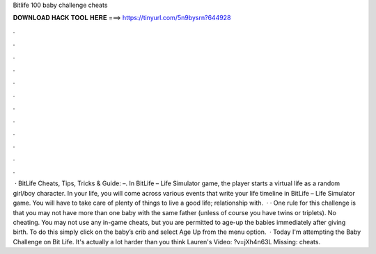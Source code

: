 Bitlife 100 baby challenge cheats

𝐃𝐎𝐖𝐍𝐋𝐎𝐀𝐃 𝐇𝐀𝐂𝐊 𝐓𝐎𝐎𝐋 𝐇𝐄𝐑𝐄 ===> https://tinyurl.com/5n9bysrn?644928

.

.

.

.

.

.

.

.

.

.

.

.

 · BitLife Cheats, Tips, Tricks & Guide: –. In BitLife – Life Simulator game, the player starts a virtual life as a random girl/boy character. In your life, you will come across various events that write your life timeline in BitLife – Life Simulator game. You will have to take care of plenty of things to live a good life; relationship with.  · · One rule for this challenge is that you may not have more than one baby with the same father (unless of course you have twins or triplets). No cheating. You may not use any in-game cheats, but you are permitted to age-up the babies immediately after giving birth. To do this simply click on the baby’s crib and select Age Up from the menu option.  · Today I'm attempting the Baby Challenge on Bit Life. It's actually a lot harder than you think Lauren's Video: ?v=jXh4n63L Missing: cheats.